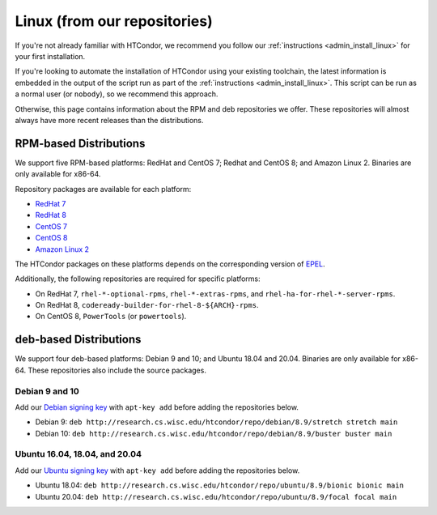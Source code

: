 .. _from_our_repos:

Linux (from our repositories)
=============================

If you're not already familiar with HTCondor, we recommend you follow our
:ref:`instructions <admin_install_linux>` for your first installation.

If you're looking to automate the installation of HTCondor using your existing
toolchain, the latest information is embedded in the output of the script run
as part of the :ref:`instructions <admin_install_linux>`.  This script can
be run as a normal user (or ``nobody``), so we recommend this approach.

Otherwise, this page contains information about the RPM and deb
repositories we offer.  These repositories will almost always have more
recent releases than the distributions.

RPM-based Distributions
-----------------------

We support five RPM-based platforms: RedHat and CentOS 7;
Redhat and CentOS 8; and Amazon Linux 2.  Binaries are only available
for x86-64.

Repository packages are available for each platform:

* `RedHat 7 <https://research.cs.wisc.edu/htcondor/repo/8.9/htcondor-release-current.el7.noarch.rpm>`_
* `RedHat 8 <https://research.cs.wisc.edu/htcondor/repo/8.9/htcondor-release-current.el8.noarch.rpm>`_
* `CentOS 7 <https://research.cs.wisc.edu/htcondor/repo/8.9/htcondor-release-current.el7.noarch.rpm>`_
* `CentOS 8 <https://research.cs.wisc.edu/htcondor/repo/8.9/htcondor-release-current.el8.noarch.rpm>`_
* `Amazon Linux 2 <https://research.cs.wisc.edu/htcondor/repo/8.9/htcondor-release-current.amzn2.noarch.rpm>`_

The HTCondor packages on these platforms depends on the corresponding
version of `EPEL <https://fedoraproject.org/wiki/EPEL>`_.

Additionally, the following repositories are required for specific platforms:

* On RedHat 7, ``rhel-*-optional-rpms``, ``rhel-*-extras-rpms``, and
  ``rhel-ha-for-rhel-*-server-rpms``.
* On RedHat 8, ``codeready-builder-for-rhel-8-${ARCH}-rpms``.
* On CentOS 8, ``PowerTools`` (or ``powertools``).

deb-based Distributions
-----------------------

We support four deb-based platforms: Debian 9 and 10; and Ubuntu 18.04
and 20.04.  Binaries are only available for x86-64.  These repositories
also include the source packages.

Debian 9 and 10
###############

Add our `Debian signing key <https://research.cs.wisc.edu/htcondor/debian/HTCondor-Release.gpg.key>`_
with ``apt-key add`` before adding the repositories below.

* Debian 9: ``deb http://research.cs.wisc.edu/htcondor/repo/debian/8.9/stretch stretch main``
* Debian 10: ``deb http://research.cs.wisc.edu/htcondor/repo/debian/8.9/buster buster main``

Ubuntu 16.04, 18.04, and 20.04
##############################

Add our `Ubuntu signing key <https://research.cs.wisc.edu/htcondor/ubuntu/HTCondor-Release.gpg.key>`_
with ``apt-key add`` before adding the repositories below.

* Ubuntu 18.04: ``deb http://research.cs.wisc.edu/htcondor/repo/ubuntu/8.9/bionic bionic main``
* Ubuntu 20.04: ``deb http://research.cs.wisc.edu/htcondor/repo/ubuntu/8.9/focal focal main``
